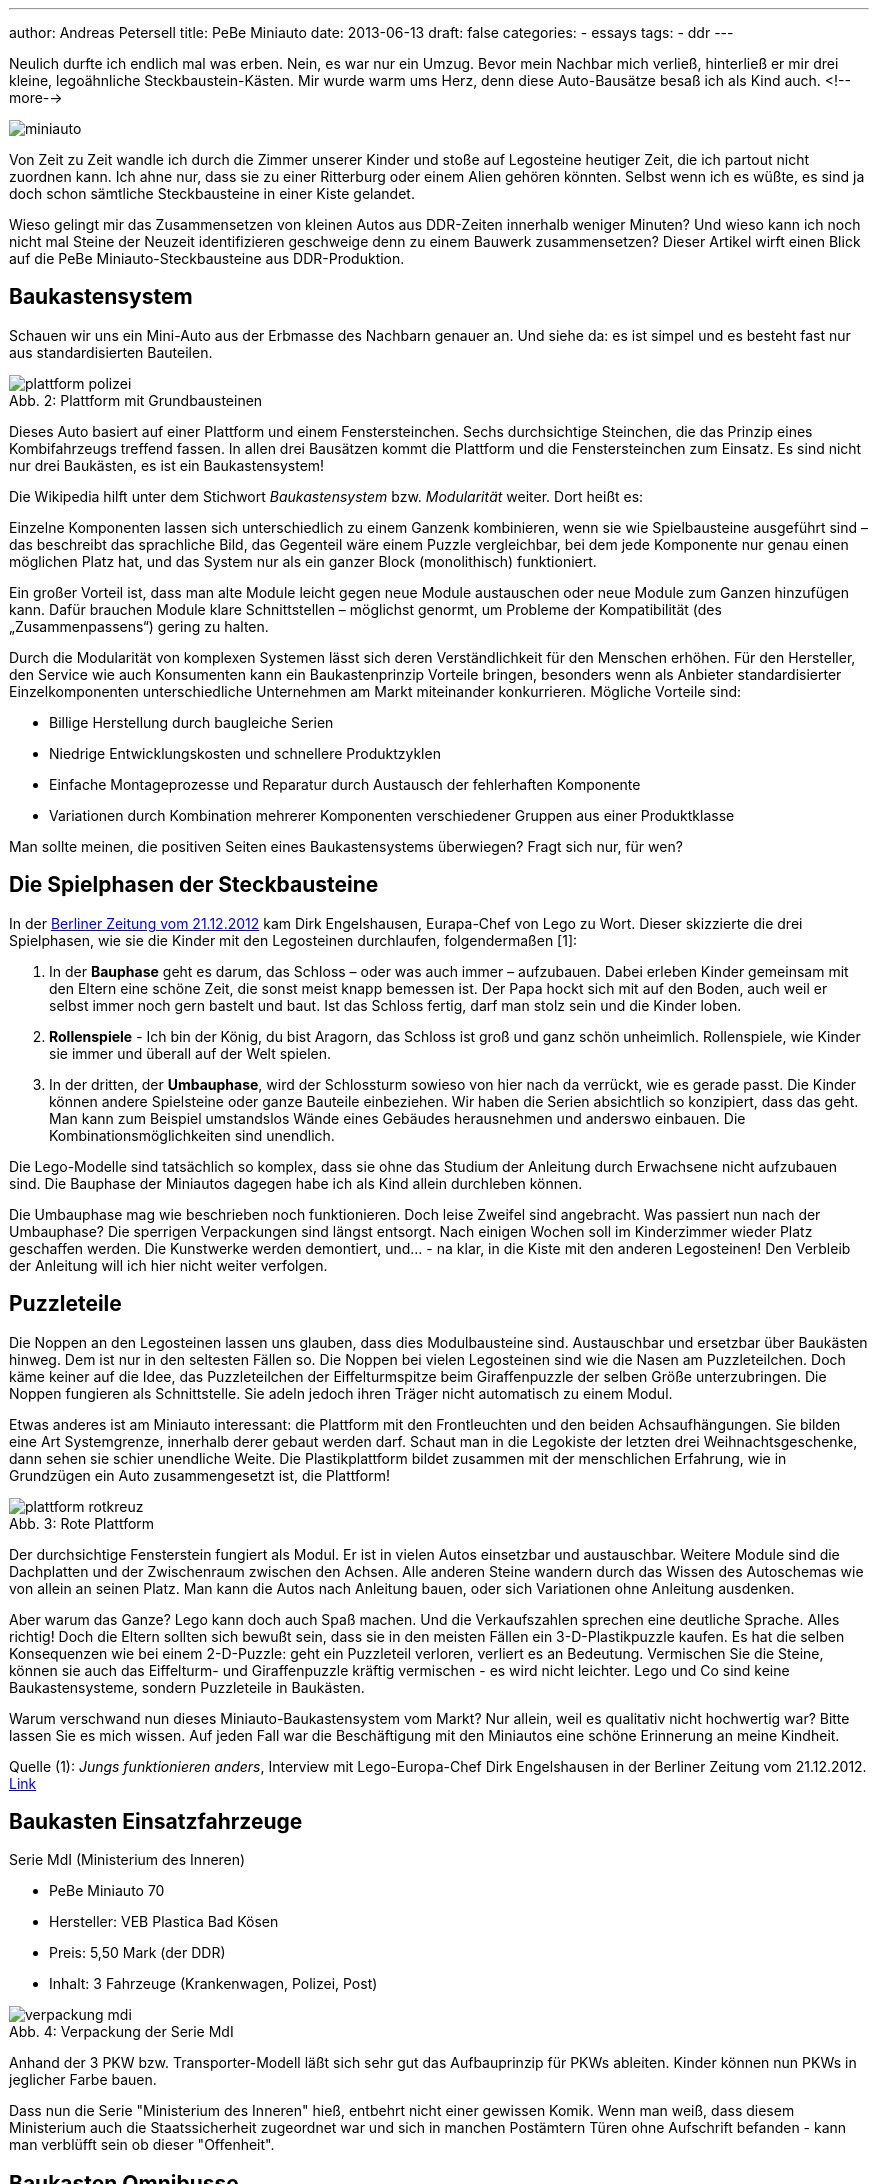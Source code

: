 ---
author: Andreas Petersell
title: PeBe Miniauto
date: 2013-06-13
draft: false
categories:
  - essays
tags:
  - ddr
---

:toc: macro
:toclevels: 1
:toc-title:
:imagesdir: ../images/essay-miniauto/

Neulich durfte ich endlich mal was erben. Nein, es war nur ein Umzug. Bevor mein Nachbar mich verließ, hinterließ er mir drei kleine, legoähnliche Steckbaustein-Kästen. Mir wurde warm ums Herz, denn diese Auto-Bausätze besaß ich als Kind auch.
<!--more-->

toc::[]

image::miniauto.jpg[]

Von Zeit zu Zeit wandle ich durch die Zimmer unserer Kinder und stoße auf Legosteine heutiger Zeit, die ich partout nicht zuordnen kann. Ich ahne nur, dass sie zu einer Ritterburg oder einem Alien gehören könnten. Selbst wenn ich es wüßte, es sind ja doch schon sämtliche Steckbausteine in einer Kiste gelandet.

Wieso gelingt mir das Zusammensetzen von kleinen Autos aus DDR-Zeiten innerhalb weniger Minuten? Und wieso kann ich noch nicht mal Steine der Neuzeit identifizieren geschweige denn zu einem Bauwerk zusammensetzen? Dieser Artikel wirft einen Blick auf die PeBe Miniauto-Steckbausteine aus DDR-Produktion.

== Baukastensystem

Schauen wir uns ein Mini-Auto aus der Erbmasse des Nachbarn genauer an. Und siehe da: es ist simpel und es besteht fast nur aus standardisierten Bauteilen.

.Plattform mit Grundbausteinen
[caption="Abb. 2: "]
image::plattform-polizei.jpg[]

Dieses Auto basiert auf einer Plattform und einem Fenstersteinchen. Sechs durchsichtige Steinchen, die das Prinzip eines Kombifahrzeugs treffend fassen. In allen drei Bausätzen kommt die Plattform und die Fenstersteinchen zum Einsatz. Es sind nicht nur drei Baukästen, es ist ein Baukastensystem!

Die Wikipedia hilft unter dem Stichwort _Baukastensystem_ bzw. _Modularität_ weiter. Dort heißt es:

Einzelne Komponenten lassen sich unterschiedlich zu einem Ganzenk kombinieren, wenn sie wie Spielbausteine ausgeführt sind – das beschreibt das sprachliche Bild, das Gegenteil wäre einem Puzzle vergleichbar, bei dem jede Komponente nur genau einen möglichen Platz hat, und das System nur als ein ganzer Block (monolithisch) funktioniert.

Ein großer Vorteil ist, dass man alte Module leicht gegen neue Module austauschen oder neue Module zum Ganzen hinzufügen kann. Dafür brauchen Module klare Schnittstellen – möglichst genormt, um Probleme der Kompatibilität (des „Zusammenpassens“) gering zu halten.

Durch die Modularität von komplexen Systemen lässt sich deren Verständlichkeit für den Menschen erhöhen. Für den Hersteller, den Service wie auch Konsumenten kann ein Baukastenprinzip Vorteile bringen, besonders wenn als Anbieter standardisierter Einzelkomponenten unterschiedliche Unternehmen am Markt miteinander konkurrieren. Mögliche Vorteile sind:

* Billige Herstellung durch baugleiche Serien
* Niedrige Entwicklungskosten und schnellere Produktzyklen
* Einfache Montageprozesse und Reparatur durch Austausch der fehlerhaften Komponente
* Variationen durch Kombination mehrerer Komponenten verschiedener Gruppen aus einer Produktklasse

Man sollte meinen, die positiven Seiten eines Baukastensystems überwiegen? Fragt sich nur, für wen?

== Die Spielphasen der Steckbausteine

In der http://www.berliner-zeitung.de/wirtschaft/lego-chef---jungs-funktionieren-anders-,10808230,21168378.html[Berliner Zeitung vom 21.12.2012^, role="ext-link"] kam Dirk Engelshausen, Eurapa-Chef von Lego zu Wort. Dieser skizzierte die drei Spielphasen, wie sie die Kinder mit den Legosteinen durchlaufen, folgendermaßen [1]:

1. In der *Bauphase* geht es darum, das Schloss – oder was auch immer – aufzubauen. Dabei erleben Kinder gemeinsam mit den Eltern  eine schöne Zeit, die sonst meist knapp bemessen ist. Der Papa hockt sich mit auf den Boden, auch weil er selbst immer noch gern bastelt und baut. Ist das Schloss fertig, darf man stolz sein und die Kinder loben.

2. *Rollenspiele* - Ich bin der König, du bist Aragorn, das Schloss ist groß und ganz schön unheimlich. Rollenspiele, wie Kinder sie immer und überall auf der Welt spielen.

3. In der dritten, der **Umbauphase**, wird der Schlossturm sowieso von hier nach da verrückt, wie es gerade passt. Die Kinder können andere Spielsteine oder ganze Bauteile einbeziehen. Wir haben die Serien absichtlich so konzipiert, dass das geht. Man kann zum Beispiel umstandslos Wände eines Gebäudes herausnehmen und anderswo einbauen. Die Kombinationsmöglichkeiten sind unendlich.

Die Lego-Modelle sind tatsächlich so komplex, dass sie ohne das Studium der Anleitung durch Erwachsene nicht aufzubauen sind. Die Bauphase der Miniautos dagegen habe ich als Kind allein durchleben können.

Die Umbauphase mag wie beschrieben noch funktionieren. Doch leise Zweifel sind angebracht. Was passiert nun nach der Umbauphase? Die sperrigen Verpackungen sind längst entsorgt. Nach einigen Wochen soll im Kinderzimmer wieder Platz geschaffen werden. Die Kunstwerke werden demontiert, und... - na klar, in die Kiste mit den anderen Legosteinen! Den Verbleib der Anleitung will ich hier nicht weiter verfolgen.

== Puzzleteile

Die Noppen an den Legosteinen lassen uns glauben, dass dies Modulbausteine sind. Austauschbar und ersetzbar über Baukästen hinweg. Dem ist nur in den seltesten Fällen so. Die Noppen bei vielen Legosteinen sind wie die Nasen am Puzzleteilchen. Doch käme keiner auf die Idee, das Puzzleteilchen der Eiffelturmspitze beim Giraffenpuzzle der selben Größe unterzubringen. Die Noppen fungieren als Schnittstelle. Sie adeln jedoch ihren Träger nicht automatisch zu einem Modul.

Etwas anderes ist am Miniauto interessant: die Plattform mit den Frontleuchten und den beiden Achsaufhängungen. Sie bilden eine Art Systemgrenze, innerhalb derer gebaut werden darf. Schaut man in die Legokiste der letzten drei Weihnachtsgeschenke, dann sehen sie schier unendliche Weite. Die Plastikplattform bildet zusammen mit der menschlichen Erfahrung, wie in Grundzügen ein Auto zusammengesetzt ist, die Plattform!

.Rote Plattform
[caption="Abb. 3: "]
image::plattform-rotkreuz.jpg[]

Der durchsichtige Fensterstein fungiert als Modul. Er ist in vielen Autos einsetzbar und austauschbar. Weitere Module sind die Dachplatten und der Zwischenraum zwischen den Achsen. Alle anderen Steine wandern durch das Wissen des Autoschemas wie von allein an seinen Platz. Man kann die Autos nach Anleitung bauen, oder sich Variationen ohne Anleitung ausdenken.

Aber warum das Ganze? Lego kann doch auch Spaß machen. Und die Verkaufszahlen sprechen eine deutliche Sprache. Alles richtig! Doch die Eltern sollten sich bewußt sein, dass sie in den meisten Fällen ein 3-D-Plastikpuzzle kaufen. Es hat die selben Konsequenzen wie bei einem 2-D-Puzzle: geht ein Puzzleteil verloren, verliert es an Bedeutung. Vermischen Sie die Steine, können sie auch das Eiffelturm- und Giraffenpuzzle kräftig vermischen - es wird nicht leichter. Lego und Co sind keine Baukastensysteme, sondern Puzzleteile in Baukästen.

Warum verschwand nun dieses Miniauto-Baukastensystem vom Markt? Nur allein, weil es qualitativ nicht hochwertig war? Bitte lassen Sie es mich wissen. Auf jeden Fall war die Beschäftigung mit den Miniautos eine schöne Erinnerung an meine Kindheit.

Quelle (1): _Jungs funktionieren anders_, Interview mit Lego-Europa-Chef Dirk Engelshausen in der Berliner Zeitung vom 21.12.2012. http://www.berliner-zeitung.de/wirtschaft/lego-chef---jungs-funktionieren-anders-,10808230,21168378.html[Link^, role="ext-link"]

== Baukasten Einsatzfahrzeuge

Serie MdI (Ministerium des Inneren)

* PeBe Miniauto 70
* Hersteller: VEB Plastica Bad Kösen
* Preis: 5,50 Mark (der DDR)
* Inhalt: 3 Fahrzeuge (Krankenwagen, Polizei, Post)

.Verpackung der Serie MdI
[caption="Abb. 4: "]
image::verpackung-mdi.jpg[]

Anhand der 3 PKW bzw. Transporter-Modell läßt sich sehr gut das Aufbauprinzip für PKWs ableiten. Kinder können
nun PKWs in jeglicher Farbe bauen.

Dass nun die Serie "Ministerium des Inneren" hieß, entbehrt nicht einer gewissen Komik. Wenn man weiß, dass diesem
Ministerium auch die Staatssicherheit zugeordnet war und sich in manchen Postämtern Türen ohne Aufschrift befanden
- kann man verblüfft sein ob dieser "Offenheit".

//17 Fotos im Album https://fotos.petersell.de/index.php?/category/pebe-miniauto-einsatzfahrzeuge[PeBe Miniauto Einsatzfahrzeuge^, role="ext-link"]

== Baukasten Omnibusse

* Serie Omnibus
* PeBe Miniauto 74
* Hersteller: VEB Plastica Bad Kösen
* Preis: 4,50 Mark (der DDR)
* Inhalt: 2 Busse

.Ein Bus von zweien auf Originalverpackung
[caption="Abb. 5: "]
image::omnibus.jpg[]

//14 Fotos im Album https://fotos.petersell.de/index.php?/category/pebe-miniauto-omnibus[PeBe Miniauto Omnibus^, role="ext-link"]

== Baukasten Kranfahrzeuge

* Serie Kranfahrzeuge
* PeBe Miniauto 79
* Hersteller: VEB Plastica Bad Kösen
* Preis: 4,50 Mark (der DDR)
* Inhalt: 2 Kranfahrzeuge

.Kranfahrzeug
[caption="Abb. 6: "]
image::kranfahrzeug.jpg[]

//15 Fotos im Album https://fotos.petersell.de/index.php?/category/pebe-miniauto-kranfahrzeuge[PeBe Miniauto Kranfahrzeuge^, role="ext-link"]